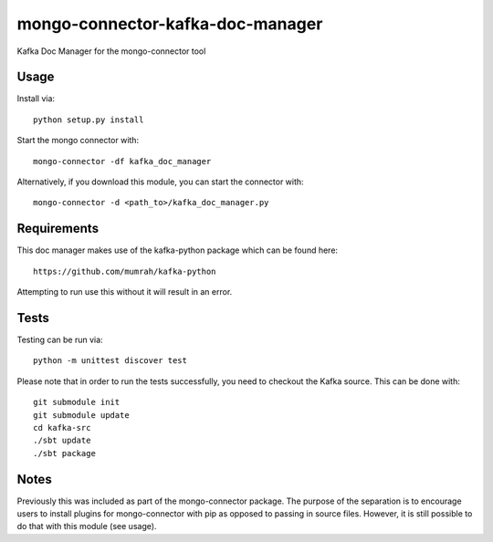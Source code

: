 mongo-connector-kafka-doc-manager
==================================

Kafka Doc Manager for the mongo-connector tool

Usage
-----

Install via::

    python setup.py install

Start the mongo connector with::

    mongo-connector -df kafka_doc_manager    

Alternatively, if you download this module, you can 
start the connector with::

    mongo-connector -d <path_to>/kafka_doc_manager.py

Requirements
------------

This doc manager makes use of the kafka-python package 
which can be found here::

    https://github.com/mumrah/kafka-python

Attempting to run use this without it will result in an error.


Tests
-----
Testing can be run via::

     python -m unittest discover test

Please note that in order to run the tests successfully, you need to checkout
the Kafka source.
This can be done with::

    git submodule init
    git submodule update
    cd kafka-src
    ./sbt update
    ./sbt package
    
Notes
-----

Previously this was included as part of the mongo-connector package.
The purpose of the separation is to encourage users to install plugins
for mongo-connector with pip as opposed to passing in source files.
However, it is still possible to do that with this module (see usage).
